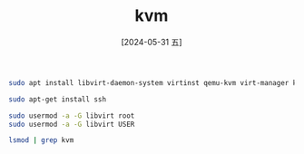 :PROPERTIES:
:ID:       e07eff4b-e6a0-4aee-bf11-0b9fdc4f3677
:END:
#+title: kvm
#+date: [2024-05-31 五]
#+last_modified: [2024-05-31 五 20:34]



#+BEGIN_SRC sh
  sudo apt install libvirt-daemon-system virtinst qemu-kvm virt-manager ksshaskpass -y

#+END_SRC


#+BEGIN_SRC sh
  sudo apt-get install ssh
#+END_SRC

#+BEGIN_SRC sh
  sudo usermod -a -G libvirt root
  sudo usermod -a -G libvirt USER

#+END_SRC

#+BEGIN_SRC sh
  lsmod | grep kvm
#+END_SRC
